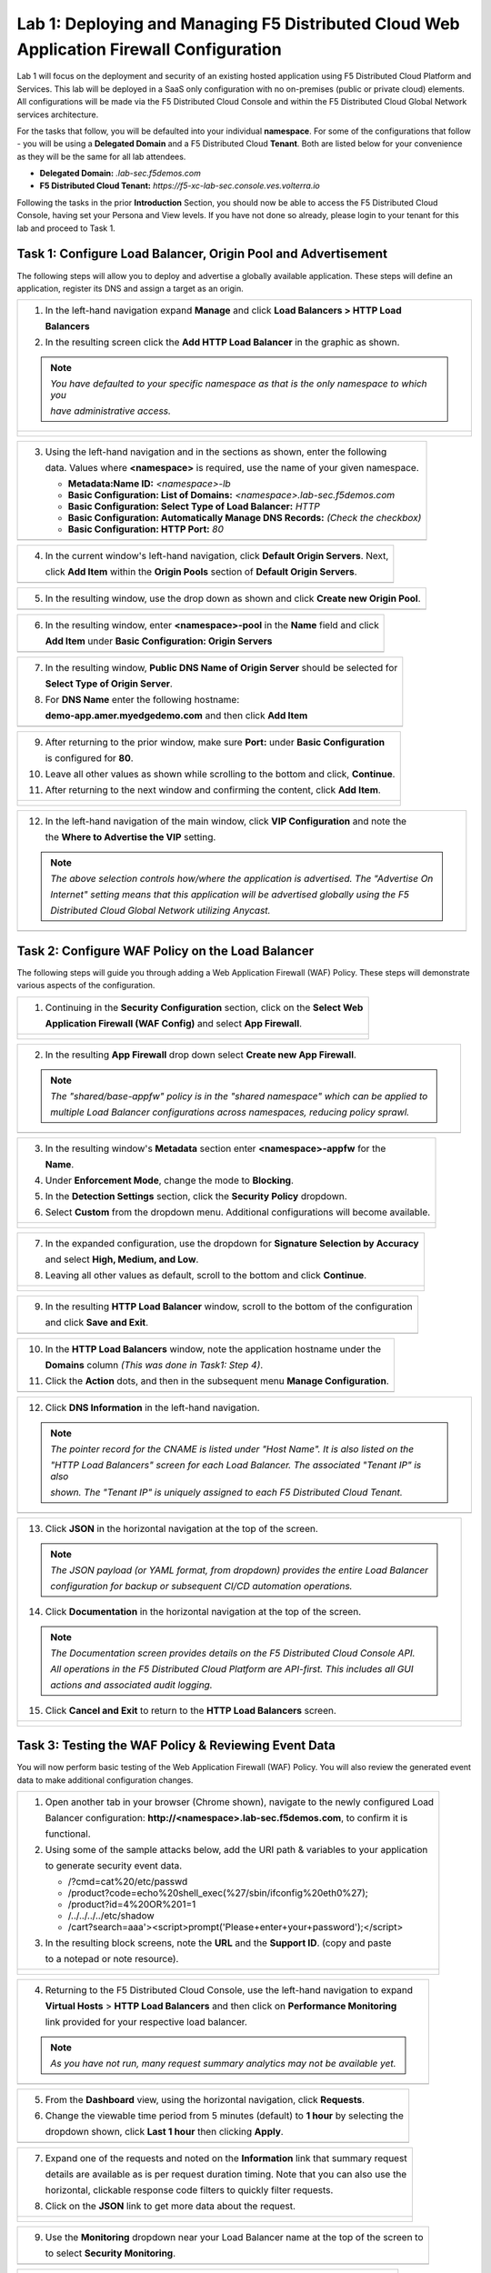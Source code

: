 Lab 1: Deploying and Managing F5 Distributed Cloud Web Application Firewall Configuration
=========================================================================================

Lab 1 will focus on the deployment and security of an existing hosted application using F5 
Distributed Cloud Platform and Services. This lab will be deployed in a SaaS only configuration 
with no on-premises (public or private cloud) elements.  All configurations will be made via 
the F5 Distributed Cloud Console and within the F5 Distributed Cloud Global Network services architecture.

For the tasks that follow, you will be defaulted into your individual **namespace**. For some of the 
configurations that follow - you will be using a **Delegated Domain** and a F5 Distributed Cloud 
**Tenant**. Both are listed below for your convenience as they will be the same for all lab attendees.

* **Delegated Domain:** *.lab-sec.f5demos.com* 
* **F5 Distributed Cloud Tenant:** *https://f5-xc-lab-sec.console.ves.volterra.io* 

Following the tasks in the prior **Introduction** Section, you should now be able to access the
F5 Distributed Cloud Console, having set your Persona and View levels. If you have not done so 
already, please login to your tenant for this lab and proceed to Task 1.

Task 1: Configure Load Balancer, Origin Pool and Advertisement
~~~~~~~~~~~~~~~~~~~~~~~~~~~~~~~~~~~~~~~~~~~~~~~~~~~~~~~~~~~~~~

The following steps will allow you to deploy and advertise a globally available application.  These
steps will define an application, register its DNS and assign a target as an origin.

+----------------------------------------------------------------------------------------------+
| 1. In the left-hand navigation expand **Manage** and click **Load Balancers > HTTP Load**    |
|                                                                                              |
|    **Balancers**                                                                             |
|                                                                                              |
| 2. In the resulting screen click the **Add HTTP Load Balancer** in the graphic as shown.     |
|                                                                                              |
| .. note::                                                                                    |
|    *You have defaulted to your specific namespace as that is the only namespace to which you*|
|                                                                                              |
|    *have administrative access.*                                                             |
+----------------------------------------------------------------------------------------------+
| |lab001|                                                                                     |
|                                                                                              |
| |lab002|                                                                                     |
+----------------------------------------------------------------------------------------------+

+----------------------------------------------------------------------------------------------+
| 3. Using the left-hand navigation and in the sections as shown, enter the following          |
|                                                                                              |
|    data.  Values where **<namespace>** is required, use the name of your given namespace.    |
|                                                                                              |
|    * **Metadata:Name ID:**  *<namespace>-lb*                                                 |
|    * **Basic Configuration: List of Domains:** *<namespace>.lab-sec.f5demos.com*             |
|    * **Basic Configuration: Select Type of Load Balancer:** *HTTP*                           |
|    * **Basic Configuration: Automatically Manage DNS Records:** *(Check the checkbox)*       |
|    * **Basic Configuration: HTTP Port:** *80*                                                |
+----------------------------------------------------------------------------------------------+
| |lab003|                                                                                     |
+----------------------------------------------------------------------------------------------+

+----------------------------------------------------------------------------------------------+
| 4. In the current window's left-hand navigation, click **Default Origin Servers**. Next,     |
|                                                                                              |
|    click **Add Item** within the **Origin Pools** section of **Default Origin Servers**.     |
+----------------------------------------------------------------------------------------------+
| |lab004|                                                                                     |
+----------------------------------------------------------------------------------------------+

+----------------------------------------------------------------------------------------------+
| 5. In the resulting window, use the drop down as shown and click **Create new Origin Pool**. |
+----------------------------------------------------------------------------------------------+
| |lab005|                                                                                     |
+----------------------------------------------------------------------------------------------+

+----------------------------------------------------------------------------------------------+
| 6. In the resulting window, enter **<namespace>-pool** in the **Name** field and click       |
|                                                                                              |
|    **Add Item** under **Basic Configuration: Origin Servers**                                |
+----------------------------------------------------------------------------------------------+
| |lab006|                                                                                     |
+----------------------------------------------------------------------------------------------+

+----------------------------------------------------------------------------------------------+
| 7. In the resulting window, **Public DNS Name of Origin Server** should be selected for      |
|                                                                                              |
|    **Select Type of Origin Server**.                                                         |
|                                                                                              |
| 8. For **DNS Name** enter the following hostname:                                            |
|                                                                                              |
|    **demo-app.amer.myedgedemo.com** and then click **Add Item**                              |
+----------------------------------------------------------------------------------------------+
| |lab007|                                                                                     |
+----------------------------------------------------------------------------------------------+

+----------------------------------------------------------------------------------------------+
| 9. After returning to the prior window, make sure **Port:** under **Basic Configuration**    |
|                                                                                              |
|    is configured for **80**.                                                                 |
|                                                                                              |
| 10. Leave all other values as shown while scrolling to the bottom and click, **Continue**.   |
|                                                                                              |
| 11. After returning to the next window and confirming the content, click **Add Item**.       |
+----------------------------------------------------------------------------------------------+
| |lab008|                                                                                     |
|                                                                                              |
| |lab009|                                                                                     |
|                                                                                              |
| |lab010|                                                                                     |
+----------------------------------------------------------------------------------------------+

+----------------------------------------------------------------------------------------------+
| 12. In the left-hand navigation of the main window, click **VIP Configuration** and note the |
|                                                                                              |
|     the **Where to Advertise the VIP** setting.                                              |
|                                                                                              |
| .. note::                                                                                    |
|    *The above selection controls how/where the application is advertised. The "Advertise On* |
|                                                                                              |
|    *Internet" setting means that this application will be advertised globally using the F5*  |
|                                                                                              |
|    *Distributed Cloud Global Network utilizing Anycast.*                                     |
+----------------------------------------------------------------------------------------------+
| |lab011|                                                                                     |
+----------------------------------------------------------------------------------------------+

Task 2: Configure WAF Policy on the Load Balancer
~~~~~~~~~~~~~~~~~~~~~~~~~~~~~~~~~~~~~~~~~~~~~~~~~

The following steps will guide you through adding a Web Application Firewall (WAF) Policy.
These steps will demonstrate various aspects of the configuration.

+----------------------------------------------------------------------------------------------+
| 1. Continuing in the **Security Configuration** section, click on the **Select Web**         |
|                                                                                              |
|    **Application Firewall (WAF Config)** and select **App Firewall**.                        |
+----------------------------------------------------------------------------------------------+
| |lab012|                                                                                     |
|                                                                                              |
| |lab013|                                                                                     |
+----------------------------------------------------------------------------------------------+

+----------------------------------------------------------------------------------------------+
| 2. In the resulting **App Firewall** drop down select **Create new App Firewall**.           |
|                                                                                              |
| .. note::                                                                                    |
|    *The "shared/base-appfw" policy is in the "shared namespace" which can be applied to*     |
|                                                                                              |
|    *multiple Load Balancer configurations across namespaces, reducing policy sprawl.*        |
+----------------------------------------------------------------------------------------------+
| |lab014|                                                                                     |
+----------------------------------------------------------------------------------------------+

+----------------------------------------------------------------------------------------------+
| 3. In the resulting window's **Metadata** section enter **<namespace>-appfw** for the        |
|                                                                                              |
|    **Name**.                                                                                 |
|                                                                                              |
| 4. Under **Enforcement Mode**, change the mode to **Blocking**.                              |
|                                                                                              |
| 5. In the **Detection Settings** section, click the **Security Policy** dropdown.            |
|                                                                                              |
| 6. Select **Custom** from the dropdown menu. Additional configurations will become available.|
+----------------------------------------------------------------------------------------------+
| |lab015|                                                                                     |
|                                                                                              |
| |lab016|                                                                                     |
+----------------------------------------------------------------------------------------------+

+----------------------------------------------------------------------------------------------+
| 7. In the expanded configuration, use the dropdown for **Signature Selection by Accuracy**   |
|                                                                                              |
|    and select **High, Medium, and Low**.                                                     |
|                                                                                              |
| 8. Leaving all other values as default, scroll to the bottom and click **Continue**.         |
+----------------------------------------------------------------------------------------------+
| |lab017|                                                                                     |
|                                                                                              |
| |lab018|                                                                                     |
+----------------------------------------------------------------------------------------------+

+----------------------------------------------------------------------------------------------+
| 9. In the resulting **HTTP Load Balancer** window, scroll to the bottom of the configuration |
|                                                                                              |
|    and click **Save and Exit**.                                                              |
+----------------------------------------------------------------------------------------------+
| |lab019|                                                                                     |
+----------------------------------------------------------------------------------------------+

+----------------------------------------------------------------------------------------------+
| 10. In the **HTTP Load Balancers** window, note the application hostname under the           |
|                                                                                              |
|     **Domains** column *(This was done in Task1: Step 4)*.                                   |
|                                                                                              |
| 11. Click the **Action** dots, and then in the subsequent menu **Manage Configuration**.     |
+----------------------------------------------------------------------------------------------+
| |lab020|                                                                                     |
+----------------------------------------------------------------------------------------------+

+----------------------------------------------------------------------------------------------+
| 12. Click **DNS Information** in the left-hand navigation.                                   |
|                                                                                              |
| .. note::                                                                                    |
|    *The pointer record for the CNAME is listed under "Host Name". It is also listed on the*  |
|                                                                                              |
|    *"HTTP Load Balancers" screen for each Load Balancer. The associated "Tenant IP" is also* |
|                                                                                              |
|    *shown. The "Tenant IP" is uniquely assigned to each F5 Distributed Cloud Tenant.*        |
+----------------------------------------------------------------------------------------------+
| |lab021|                                                                                     |
+----------------------------------------------------------------------------------------------+

+----------------------------------------------------------------------------------------------+
| 13. Click **JSON** in the horizontal navigation at the top of the screen.                    |
|                                                                                              |
|                                                                                              |
| .. note::                                                                                    |
|    *The JSON payload (or YAML format, from dropdown) provides the entire Load Balancer*      |
|                                                                                              |
|    *configuration for backup or subsequent CI/CD automation operations.*                     |
|                                                                                              |
| 14. Click **Documentation** in the horizontal navigation at the top of the screen.           |
|                                                                                              |
| .. note::                                                                                    |
|    *The Documentation screen provides details on the F5 Distributed Cloud Console API.*      |
|                                                                                              |
|    *All operations in the F5 Distributed Cloud Platform are API-first. This includes all GUI*|
|                                                                                              |
|    *actions and associated audit logging.*                                                   |
|                                                                                              |
| 15. Click **Cancel and Exit** to return to the **HTTP Load Balancers** screen.               |
+----------------------------------------------------------------------------------------------+
| |lab022|                                                                                     |
|                                                                                              |
| |lab023|                                                                                     |
+----------------------------------------------------------------------------------------------+

Task 3: Testing the WAF Policy & Reviewing Event Data  
~~~~~~~~~~~~~~~~~~~~~~~~~~~~~~~~~~~~~~~~~~~~~~~~~~~~~

You will now perform basic testing of the Web Application Firewall (WAF) Policy. You will also 
review the generated event data to make additional configuration changes.

+----------------------------------------------------------------------------------------------+
| 1. Open another tab in your browser (Chrome shown), navigate to the newly configured Load    |
|                                                                                              |
|    Balancer configuration: **http://<namespace>.lab-sec.f5demos.com**, to confirm it is      |
|                                                                                              |
|    functional.                                                                               |
|                                                                                              |
| 2. Using some of the sample attacks below, add the URI path & variables to your application  |
|                                                                                              |
|    to generate security event data.                                                          |
|                                                                                              |
|    * /?cmd=cat%20/etc/passwd                                                                 |
|    * /product?code=echo%20shell_exec(%27/sbin/ifconfig%20eth0%27);                           |
|    * /product?id=4%20OR%201=1                                                                |
|    * /../../../../etc/shadow                                                                 |
|    * /cart?search=aaa'><script>prompt('Please+enter+your+password');</script>                |
|                                                                                              |
| 3. In the resulting block screens, note the **URL** and the **Support ID**. (copy and paste  |
|                                                                                              |
|    to a notepad or note resource).                                                           |
+----------------------------------------------------------------------------------------------+
| |lab024|                                                                                     |
|                                                                                              |
| |lab025|                                                                                     |
|                                                                                              |
| |lab026|                                                                                     |
+----------------------------------------------------------------------------------------------+

+----------------------------------------------------------------------------------------------+
| 4. Returning to the F5 Distributed Cloud Console, use the left-hand navigation to expand     |
|                                                                                              |
|    **Virtual Hosts** > **HTTP Load Balancers** and then click on **Performance Monitoring**  |
|                                                                                              |
|    link provided for your respective load balancer.                                          |
|                                                                                              |
| .. note::                                                                                    |
|    *As you have not run, many request summary analytics may not be available yet.*           |
+----------------------------------------------------------------------------------------------+
| |lab027|                                                                                     |
+----------------------------------------------------------------------------------------------+

+----------------------------------------------------------------------------------------------+
| 5. From the **Dashboard** view, using the horizontal navigation, click **Requests**.         |
|                                                                                              |
| 6. Change the viewable time period from 5 minutes (default) to **1 hour** by selecting the   |
|                                                                                              |
|    dropdown shown, click **Last 1 hour** then clicking **Apply**.                            |
+----------------------------------------------------------------------------------------------+
| |lab028|                                                                                     |
+----------------------------------------------------------------------------------------------+

+----------------------------------------------------------------------------------------------+
| 7. Expand one of the requests and noted on the **Information** link that summary request     |
|                                                                                              |
|    details are available as is per request duration timing. Note that you can also use the   |
|                                                                                              |
|    horizontal, clickable response code filters to quickly filter requests.                   |
|                                                                                              |
| 8. Click on the **JSON** link to get more data about the request.                            |
+----------------------------------------------------------------------------------------------+
| |lab029|                                                                                     |
|                                                                                              |
| |lab030|                                                                                     |
+----------------------------------------------------------------------------------------------+

+----------------------------------------------------------------------------------------------+
| 9. Use the **Monitoring** dropdown near your Load Balancer name at the top of the screen to  |
|                                                                                              |
|    to select **Security Monitoring**.                                                        |
+----------------------------------------------------------------------------------------------+
| |lab031|                                                                                     |
+----------------------------------------------------------------------------------------------+

+----------------------------------------------------------------------------------------------+
| 10. From the **Dashboard** view, using the horizontal navigation, click **Security Events**. |
|                                                                                              |
| 11. Expand your latest security event as shown.                                              |
|                                                                                              |
| .. note::                                                                                    |
|    *If you lost your 1 Hour Filter, re-apply using Task 3: Step 6*                           |
+----------------------------------------------------------------------------------------------+
| |lab032|                                                                                     |
|                                                                                              |
| |lab033|                                                                                     |
+----------------------------------------------------------------------------------------------+

+----------------------------------------------------------------------------------------------+
| 12. Note the summary detail provided **Information** link and identify the **Request ID**    |
|                                                                                              |
|     which is synonymous with **Support ID** (filterable) from the Security Event Block Page. |
|                                                                                              |
| 13. Scroll to the bottom of the information screen to see specific signatures detected and   |
|                                                                                              |
|     actions taken during the security event.                                                 |
|                                                                                              |
| .. note::                                                                                    |
|    *Similar to a Request, Security Events also have additional detail in JSON format.*       |
|                                                                                              |
| 14. Next, click on the **Add Filter** link just under the **Security Events** title near the |
|                                                                                              |
|     top of the **Security Events** window.                                                   |
+----------------------------------------------------------------------------------------------+
| |lab034|                                                                                     |
|                                                                                              |
| |lab035|                                                                                     |
+----------------------------------------------------------------------------------------------+

+----------------------------------------------------------------------------------------------+
| 15. Type **req** in the open dialogue window and select **req_id* from the dropdown.         |
|                                                                                              |
| 16. Next, select **In** from the **Select Operator** dropdown.                               |
|                                                                                              |
| 17. Finally, select/assign a value that matches one of your recorded **Support IDs** from    |
|                                                                                              |
|     Task 3, Step 2 as shown.  You can also optionally just paste the Support ID in the       |
|                                                                                              |
|     value field and click **Apply**.                                                         |
+----------------------------------------------------------------------------------------------+
| |lab036|                                                                                     |
|                                                                                              |
| |lab037|                                                                                     |
|                                                                                              |
| |lab038|                                                                                     |
+----------------------------------------------------------------------------------------------+

+----------------------------------------------------------------------------------------------+
| 18. You should now be filtered to a single Security Event, as shown with your selected       |
|                                                                                              |
|     filter. You can expand and review the request as desired using the **arrow** icon.       |
|                                                                                              |
| 19. Under the **Actions** column, click on the three Action dots.                            |
+----------------------------------------------------------------------------------------------+
| |lab039|                                                                                     |
+----------------------------------------------------------------------------------------------+

+----------------------------------------------------------------------------------------------+
| 18. Select **Create WAF Exclusion rule** from the dropdown that appears.                     |
|                                                                                              |
| .. note::                                                                                    |
|    *Adding requestor to "Blocked or Trusted Clients" is also available.*                     |
|                                                                                              |
| 19. In the subsequent **Simple WAF Exclusion Rule** window, review the settings (which are   |
|                                                                                              |
|     editable) by scrolling through the window.  The values have been auto-populated based on |
|                                                                                              |
|     the selected event to be excluded.                                                       |
|                                                                                              |
| 20. In the **Expiration  Timestamp** field enter a timestamp 10 minutes from now at which    |
|                                                                                              |
|     the exclusion should expire. (helpful when testing/validating). the format should be as  |
|                                                                                              |
|     shown *YYYY-MM-DD HH:MM:SS (2022-05-30 01:21:00)*.                                       |
|                                                                                              |
| 21. Click **Apply** when complete.                                                           |
+----------------------------------------------------------------------------------------------+
| |lab040|                                                                                     |
|                                                                                              |
| |lab041|                                                                                     |
|                                                                                              |
| |lab042|                                                                                     |
+----------------------------------------------------------------------------------------------+

+----------------------------------------------------------------------------------------------+
| 22. Click **Apply** on the **WAF Exclusion Rules** summary screen.                           |
|                                                                                              |
| 23. Click on **Security Configuration** in the left-hand navigation and note the added       |
|                                                                                              |
|     **WAF Exclusion Rules** configuration.                                                   |
|                                                                                              |
| 24. Scroll to the bottom of the **HTTP Load Balancer** configuration window and click the    |
|                                                                                              |
|     **Save and Exit** button.                                                                |
|                                                                                              |
| .. note::                                                                                    |
|    *Rerunning the attack you just excluded, you will note that it is no longer blocked*.     |
+----------------------------------------------------------------------------------------------+
| |lab043|                                                                                     |
|                                                                                              |
| |lab044|                                                                                     |
|                                                                                              |
| |lab045|                                                                                     |
+----------------------------------------------------------------------------------------------+

Task 4: Understanding Exclusions and Customizing WAF Policy  
~~~~~~~~~~~~~~~~~~~~~~~~~~~~~~~~~~~~~~~~~~~~~~~~~~~~~~~~~~~

In this task you will come to understand how exclusions are applied. You will also further  
customize the WAF policy just built.

+----------------------------------------------------------------------------------------------+
| 1. In the **HTTP Load Balancers** window **(Manage > Load Balancers > HTTP Load Balancers)** |
|                                                                                              |
|    Click on the three action dots in the **Actions** column then **Manage Configuration**    |
|                                                                                              |
|    from the dropdown menu.                                                                   |
|                                                                                              |
| 2. Click on the **JSON** tab in the horizontal navigation as shown and scroll to find the    |
|                                                                                              |
|    **waf_exclusion_rule** section. Observe that the exclusion rule is associated with the    |
|                                                                                              |
|    Load Balancer configuration and not the WAF Policy.                                       |
|                                                                                              |
| .. note::                                                                                    |
|    *This allows for policy reuse and reduces the need for specific app WAF Policies*.        |
|                                                                                              |
| 3. Click on the **Cancel and Exit** to return to the prior window.                           |
+----------------------------------------------------------------------------------------------+
| |lab046|                                                                                     |
|                                                                                              |
| |lab047|                                                                                     |
+----------------------------------------------------------------------------------------------+

+----------------------------------------------------------------------------------------------+
| 4. In the left-hand navigation menu, expand the **Security** section and click the **App**   |
|                                                                                              |
|    **Firewall** link.                                                                        |
|                                                                                              |
| 5. On your App Firewall policy **<namespace>-appfw**, click the three dots in the **Actions**|
|                                                                                              |
|    column and then click **Manage Configuration**.                                           |
|                                                                                              |
| 6. Click **Edit Configuration** in the top right corner.                                     |
+----------------------------------------------------------------------------------------------+
| |lab048|                                                                                     |
|                                                                                              |
| |lab049|                                                                                     |
|                                                                                              |
| |lab050|                                                                                     |
+----------------------------------------------------------------------------------------------+

+----------------------------------------------------------------------------------------------+
| 7. Use the left-hand navigation and click on **Advanced Configuration**.                     |
|                                                                                              |
| 8. Toggle the **Show Advanced Fields** button to on.                                         |
|                                                                                              |
| 9. Click the dropdown on **Blocking Response Page** and select **Custom** from the dropdown. |
+----------------------------------------------------------------------------------------------+
| |lab051|                                                                                     |
|                                                                                              |
| |lab052|                                                                                     |
+----------------------------------------------------------------------------------------------+

+----------------------------------------------------------------------------------------------+
| 10. In the **Blocking Response Page Body** replace the existing text with the text provided  |
|                                                                                              |
|     below.                                                                                   |
|                                                                                              |
| 11. Click **Save and Exit** when completed.                                                  |
|                                                                                              |
| 12. You can rerun an attack from Task 3: Step 2 to see the new custom block page.            |
+----------------------------------------------------------------------------------------------+
| |lab053|                                                                                     |
|                                                                                              |
| |lab054|                                                                                     |
|                                                                                              |
| |lab055|                                                                                     |
+----------------------------------------------------------------------------------------------+

Sample Blocking Response Page to be copied::

  <style>body { font-family: Source Sans Pro, sans-serif; }</style>
  <html style="margin: 0;"><head><title>Rejected Request</title></head>
  <body style="margin : 0;">
  <div style="background-color: #046b99; height: 40px; width: 100%;"></div>
  <div style="min-height: 100px; background-color: white; text-align: center;"></div>
  <div style="background-color: #fdb81e; height: 5px; width: 100%;"></div>
  <div id="main-content" style="width: 100%; ">
  <table width="100%"><tr><td style="text-align: center;">
  <div style="margin-left: 50px;">
  <div style="margin-bottom: 35px;"><br/>
  <span style="font-size: 40pt; color: #046b99;">Rejected Request</span>
  </div><div style="font-size: 14pt;">
  <p>The requested URL was rejected. Please consult with your administrator.</p>
  <p>Your Support ID is: <span style="color:red; font-weight:bold">{{request_id}}</span></p>
  <p><a href="javascript:history.back()">[Go Back]</a></p>
  </div></div></td></tr></table></div>
  <div style="background-color: #222222; position: fixed; bottom: 0px; height: 40px; width: 100%; text-align: center;"></div>
  </body></html>

+----------------------------------------------------------------------------------------------+
| **End of Lab 1:**  This concludes Lab 1, feel free to review and test the configuration.     |
|                                                                                              |
| A brief presentation will be shared prior to the beginning of Lab 2.                         |
+----------------------------------------------------------------------------------------------+
| |labend|                                                                                     |
+----------------------------------------------------------------------------------------------+

.. |lab001| image:: _static/lab1-001.png
   :width: 800px
.. |lab002| image:: _static/lab1-002.png
   :width: 800px
.. |lab003| image:: _static/lab1-003.png
   :width: 800px
.. |lab004| image:: _static/lab1-004.png
   :width: 800px
.. |lab005| image:: _static/lab1-005.png
   :width: 800px
.. |lab006| image:: _static/lab1-006.png
   :width: 800px
.. |lab007| image:: _static/lab1-007.png
   :width: 800px
.. |lab008| image:: _static/lab1-008.png
   :width: 800px
.. |lab009| image:: _static/lab1-009.png
   :width: 800px
.. |lab010| image:: _static/lab1-010.png
   :width: 800px
.. |lab011| image:: _static/lab1-011.png
   :width: 800px
.. |lab012| image:: _static/lab1-012.png
   :width: 800px
.. |lab013| image:: _static/lab1-013.png
   :width: 800px
.. |lab014| image:: _static/lab1-014.png
   :width: 800px
.. |lab015| image:: _static/lab1-015.png
   :width: 800px
.. |lab016| image:: _static/lab1-016.png
   :width: 800px
.. |lab017| image:: _static/lab1-017.png
   :width: 800px
.. |lab018| image:: _static/lab1-018.png
   :width: 800px
.. |lab019| image:: _static/lab1-019.png
   :width: 800px
.. |lab020| image:: _static/lab1-020.png
   :width: 800px
.. |lab021| image:: _static/lab1-021.png
   :width: 800px
.. |lab022| image:: _static/lab1-022.png
   :width: 800px
.. |lab023| image:: _static/lab1-023.png
   :width: 800px
.. |lab024| image:: _static/lab1-024.png
   :width: 800px
.. |lab025| image:: _static/lab1-025.png
   :width: 800px
.. |lab026| image:: _static/lab1-026.png
   :width: 800px
.. |lab027| image:: _static/lab1-027.png
   :width: 800px
.. |lab028| image:: _static/lab1-028.png
   :width: 800px
.. |lab029| image:: _static/lab1-029.png
   :width: 800px
.. |lab030| image:: _static/lab1-030.png
   :width: 800px
.. |lab031| image:: _static/lab1-031.png
   :width: 800px
.. |lab032| image:: _static/lab1-032.png
   :width: 800px
.. |lab033| image:: _static/lab1-033.png
   :width: 800px
.. |lab034| image:: _static/lab1-034.png
   :width: 800px
.. |lab035| image:: _static/lab1-035.png
   :width: 800px
.. |lab036| image:: _static/lab1-036.png
   :width: 800px
.. |lab037| image:: _static/lab1-037.png
   :width: 800px
.. |lab038| image:: _static/lab1-038.png
   :width: 800px
.. |lab039| image:: _static/lab1-039.png
   :width: 800px
.. |lab040| image:: _static/lab1-040.png
   :width: 800px
.. |lab041| image:: _static/lab1-041.png
   :width: 800px
.. |lab042| image:: _static/lab1-042.png
   :width: 800px
.. |lab043| image:: _static/lab1-043.png
   :width: 800px
.. |lab044| image:: _static/lab1-044.png
   :width: 800px
.. |lab045| image:: _static/lab1-045.png
   :width: 800px
.. |lab046| image:: _static/lab1-046.png
   :width: 800px
.. |lab047| image:: _static/lab1-047.png
   :width: 800px
.. |lab048| image:: _static/lab1-048.png
   :width: 800px
.. |lab049| image:: _static/lab1-049.png
   :width: 800px
.. |lab050| image:: _static/lab1-050.png
   :width: 800px
.. |lab051| image:: _static/lab1-051.png
   :width: 800px
.. |lab052| image:: _static/lab1-052.png
   :width: 800px
.. |lab053| image:: _static/lab1-053.png
   :width: 800px
.. |lab054| image:: _static/lab1-054.png
   :width: 800px
.. |lab055| image:: _static/lab1-055.png
   :width: 800px
.. |labend| image:: _static/labend.png
   :width: 800px
